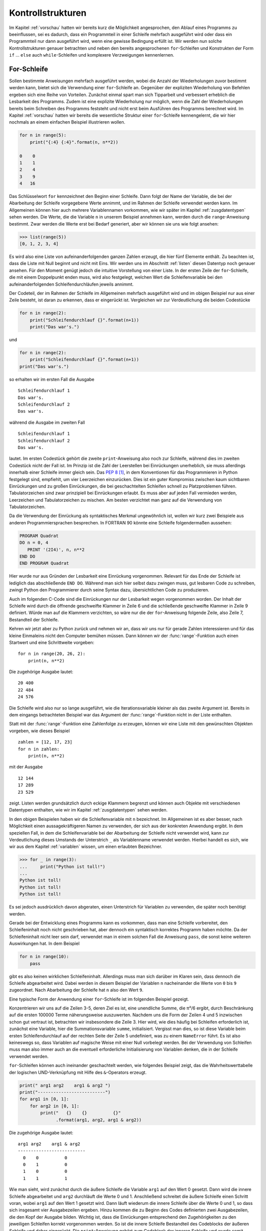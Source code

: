 ******************
Kontrollstrukturen
******************

Im Kapitel :ref:`vorschau` hatten wir bereits kurz die Möglichkeit
angesprochen, den Ablauf eines Programms zu beeinflussen, sei es dadurch, dass
ein Programmteil in einer Schleife mehrfach ausgeführt wird oder dass ein
Programmteil nur dann ausgeführt wird, wenn eine gewisse Bedingung erfüllt ist.
Wir werden nun solche Kontrollstrukturen genauer betrachten und neben den
bereits angesprochenen ``for``-Schleifen und Konstrukten der Form ``if`` …
``else`` auch ``while``-Schleifen und komplexere Verzweigungen kennenlernen.

.. _forloop:

============
For-Schleife
============

Sollen bestimmte Anweisungen mehrfach ausgeführt werden, wobei die Anzahl der
Wiederholungen zuvor bestimmt werden kann, bietet sich die Verwendung einer
``for``-Schleife an. Gegenüber der expliziten Wiederholung von Befehlen ergeben
sich eine Reihe von Vorteilen. Zunächst einmal spart man sich Tipparbeit und
verbessert erheblich die Lesbarkeit des Programms. Zudem ist eine explizite
Wiederholung nur möglich, wenn die Zahl der Wiederholungen bereits beim
Schreiben des Programms feststeht und nicht erst beim Ausführen des Programms
berechnet wird. Im Kapitel :ref:`vorschau` hatten wir bereits die wesentliche
Struktur einer ``for``-Schleife kennengelernt, die wir hier nochmals an einem
einfachen Beispiel illustrieren wollen.

.. code-block:: python

   for n in range(5):
       print("{:4} {:4}".format(n, n**2))

   0    0
   1    1
   2    4
   3    9
   4   16

Das Schlüsselwort ``for`` kennzeichnet den Beginn einer Schleife. Dann folgt
der Name der Variable, die bei der Abarbeitung der Schleife vorgegebene Werte
annimmt, und im Rahmen der Schleife verwendet werden kann. Im Allgemeinen
können hier auch mehrere Variablennamen vorkommen, wie wir später im Kapitel
:ref:`zusgdatentypen` sehen werden. Die Werte, die die Variable ``n`` in
unserem Beispiel annehmen kann, werden durch die ``range``-Anweisung bestimmt.
Zwar werden die Werte erst bei Bedarf generiert, aber wir können sie uns wie
folgt ansehen:

>>> list(range(5))
[0, 1, 2, 3, 4]

Es wird also eine Liste von aufeinanderfolgenden ganzen Zahlen erzeugt, die
hier fünf Elemente enthält. Zu beachten ist, dass die Liste mit Null beginnt
und nicht mit Eins.  Wir werden uns im Abschnitt :ref:`listen` diesen Datentyp
noch genauer ansehen. Für den Moment genügt jedoch die intuitive Vorstellung
von einer Liste. In der ersten Zeile der ``for``-Schleife, die mit einem
Doppelpunkt enden muss, wird also festgelegt, welchen Wert die
Schleifenvariable bei den aufeinanderfolgenden Schleifendurchläufen jeweils
annimmt.

Der Codeteil, der im Rahmen der Schleife im Allgemeinen mehrfach ausgeführt
wird und im obigen Beispiel nur aus einer Zeile besteht, ist daran zu erkennen,
dass er eingerückt ist. Vergleichen wir zur Verdeutlichung die beiden
Codestücke

.. code-block:: python

  for n in range(2):
      print("Schleifendurchlauf {}".format(n+1))
      print("Das war's.")

und 

.. code-block:: python

  for n in range(2):
      print("Schleifendurchlauf {}".format(n+1))
  print("Das war's.")

so erhalten wir im ersten Fall die Ausgabe ::

  Schleifendurchlauf 1
  Das war's.
  Schleifendurchlauf 2
  Das war's.

während die Ausgabe im zweiten Fall ::

  Schleifendurchlauf 1
  Schleifendurchlauf 2
  Das war's.

lautet. Im ersten Codestück gehört die zweite ``print``-Anweisung also noch zur
Schleife, während dies im zweiten Codestück nicht der Fall ist. Im Prinzip ist
die Zahl der Leerstellen bei Einrückungen unerheblich, sie muss allerdings
innerhalb einer Schleife immer gleich sein. Das :pep:`8` [#pep]_, in dem Konventionen
für das Programmieren in Python festgelegt sind, empfiehlt, um vier Leerzeichen
einzurücken. Dies ist ein guter Kompromiss zwischen kaum sichtbaren
Einrückungen und zu großen Einrückungen, die bei geschachtelten Schleifen
schnell zu Platzproblemen führen. Tabulatorzeichen sind zwar prinzipiell bei
Einrückungen erlaubt. Es muss aber auf jeden Fall vermieden werden, Leerzeichen
und Tabulatorzeichen zu mischen. Am besten verzichtet man ganz auf die
Verwendung von Tabulatorzeichen.

Da die Verwendung der Einrückung als syntaktisches Merkmal ungewöhnlich ist, 
wollen wir kurz zwei Beispiele aus anderen Programmiersprachen besprechen. In
FORTRAN 90 könnte eine Schleife folgendermaßen aussehen:

.. code-block:: fortran

  PROGRAM Quadrat
  DO n = 0, 4
     PRINT '(2I4)', n, n**2
  END DO
  END PROGRAM Quadrat

Hier wurde nur aus Gründen der Lesbarkeit eine Einrückung vorgenommen. Relevant
für das Ende der Schleife ist lediglich das abschließende ``END DO``. Während
man sich hier selbst dazu zwingen muss, gut lesbaren Code zu schreiben, zwingt
Python den Programmierer durch seine Syntax dazu, übersichtlichen Code zu
produzieren.

Auch im folgenden C-Code sind die Einrückungen nur der Lesbarkeit wegen
vorgenommen worden. Der Inhalt der Schleife wird durch die öffnende
geschweifte Klammer in Zeile 6 und die schließende geschweifte Klammer in Zeile
9 definiert. Würde man auf die Klammern verzichten, so wäre nur die der
``for``-Anweisung folgende Zeile, also Zeile 7, Bestandteil der Schleife.

.. code-block:: c
  :linenos:

  #include <stdio.h>
  
  main(){
     int i;
     int quadrat;
     for(i = 0; i < 5; i++){
           quadrat = i*i;
           printf("%4i %4i\n", i, quadrat);
     }
  }

Kehren wir jetzt aber zu Python zurück und nehmen wir an, dass wir uns nur für
gerade Zahlen interessieren und für das kleine Einmaleins nicht den Computer
bemühen müssen. Dann können wir der :func:`range`-Funktion auch einen Startwert
und eine Schrittweite vorgeben::

  for n in range(20, 26, 2):
      print(n, n**2)

Die zugehörige Ausgabe lautet::

  20 400
  22 484
  24 576

Die Schleife wird also nur so lange ausgeführt, wie die Iterationsvariable kleiner
als das zweite Argument ist. Bereits in dem eingangs betrachteten Beispiel war das
Argument der :func:`range`-Funktion nicht in der Liste enthalten. 

Statt mit der :func:`range`-Funktion eine Zahlenfolge zu erzeugen, können wir eine
Liste mit den gewünschten Objekten vorgeben, wie dieses Beispiel ::

  zahlen = [12, 17, 23]
  for n in zahlen:
      print(n, n**2)

mit der Ausgabe ::

  12 144
  17 289
  23 529

zeigt. Listen werden grundsätzlich durch eckige Klammern begrenzt und können auch
Objekte mit verschiedenen Datentypen enthalten, wie wir im Kapitel :ref:`zusgdatentypen`
sehen werden.

In den obigen Beispielen haben wir die Schleifenvariable mit ``n`` bezeichnet.
Im Allgemeinen ist es aber besser, nach Möglichkeit einen aussagekräftigeren
Namen zu verwenden, der sich aus der konkreten Anwendung ergibt. In dem
speziellen Fall, in dem die Schleifenvariable bei der Abarbeitung der Schleife
nicht verwendet wird, kann zur Verdeutlichung dieses Umstands der Unterstrich
``_`` als Variablenname verwendet werden. Hierbei handelt es sich, wie wir aus
dem Kapitel :ref:`variablen` wissen, um einen erlaubten Bezeichner.

>>> for _ in range(3):
...     print("Python ist toll!")
... 
Python ist toll!
Python ist toll!
Python ist toll!

Es sei jedoch ausdrücklich davon abgeraten, einen Unterstrich für Variablen zu
verwenden, die später noch benötigt werden.

Gerade bei der Entwicklung eines Programms kann es vorkommen, dass man eine
Schleife vorbereitet, den Schleifeninhalt noch nicht geschrieben hat, aber
dennoch ein syntaktisch korrektes Programm haben möchte.  Da der
Schleifeninhalt nicht leer sein darf, verwendet man in einem solchen Fall die
Anweisung ``pass``, die sonst keine weiteren Auswirkungen hat. In dem Beispiel

.. code-block:: python

   for n in range(10):
       pass

gibt es also keinen wirklichen Schleifeninhalt. Allerdings muss man sich
darüber im Klaren sein, dass dennoch die Schleife abgearbeitet wird. Dabei
werden in diesem Beispiel der Variablen ``n`` nacheinander die Werte von ``0``
bis ``9`` zugeordnet. Nach Abarbeitung der Schleife hat ``n`` also den Wert
``9``.

Eine typische Form der Anwendung einer ``for``-Schleife ist im folgenden Beispiel
gezeigt.
 
.. code-block:: python
  :linenos:

  from math import sqrt

  summe = 0
  for n in range(100000):
      summe = summe+1/(n+1)**2
  print(sqrt(6*summe))

Konzentrieren wir uns auf die Zeilen 3-5, deren Ziel es ist, eine unendliche
Summe, die π²/6 ergibt, durch Beschränkung auf die ersten 100000 Terme
näherungsweise auszuwerten. Nachdem uns die Form der Zeilen 4 und 5 inzwischen
schon gut vertraut ist, betrachten wir insbesondere die Zeile 3. Hier wird, wie
dies häufig bei Schleifen erforderlich ist, zunächst eine Variable, hier die
Summationsvariable ``summe``, initialisiert. Vergisst man dies, so ist diese
Variable beim ersten Schleifendurchlauf auf der rechten Seite der Zeile 5
undefiniert, was zu einem ``NameError`` führt. Es ist also keineswegs so, dass
Variablen auf magische Weise mit einer Null vorbelegt werden. Bei der
Verwendung von Schleifen muss man also immer auch an die eventuell
erforderliche Initialisierung von Variablen denken, die in der Schleife
verwendet werden.

``for``-Schleifen können auch ineinander geschachtelt werden, wie folgendes
Beispiel zeigt, das die Wahrheitswerttabelle der logischen UND-Verknüpfung
mit Hilfe des ``&``-Operators erzeugt.

.. code-block:: python

   print(" arg1 arg2    arg1 & arg2 ")
   print("--------------------------")
   for arg1 in [0, 1]:
       for arg2 in [0, 1]:
           print("   {}    {}          {}"
                 .format(arg1, arg2, arg1 & arg2))

Die zugehörige Ausgabe lautet::

    arg1 arg2    arg1 & arg2 
    --------------------------
      0    0          0
      0    1          0
      1    0          0
      1    1          1

Wie man sieht, wird zunächst durch die äußere Schleife die Variable ``arg1`` auf
den Wert 0 gesetzt. Dann wird die innere Schleife abgearbeitet und ``arg2``
durchläuft die Werte 0 und 1. Anschließend schreitet die äußere Schleife einen
Schritt voran, wobei ``arg1`` auf den Wert 1 gesetzt wird. Dann läuft wiederum
die innere Schleife über die Werte 0 und 1, so dass sich insgesamt vier Ausgabezeilen
ergeben. Hinzu kommen die zu Beginn des Codes definierten zwei Ausgabezeilen, die
den Kopf der Ausgabe bilden. Wichtig ist, dass die Einrückungen entsprechend den
Zugehörigkeiten zu den jeweiligen Schleifen korrekt vorgenommen werden. So ist
die innere Schleife Bestandteil des Codeblocks der äußeren Schleife und daher
eingerückt. Die ``print``-Anweisung gehört zum Codeblock der inneren Schleife und
wurde somit entsprechend weiter eingerückt. Die Einrückung in der letzten Zeile, einer
Fortsetzungszeile, ist dagegen willkürlich und vor allem so gewählt, dass die Lesbarkeit
möglichst gut ist.


==============
While-Schleife
==============

Nicht immer kennt man vorab die Zahl der benötigten Schleifendurchläufe,
sondern möchte die Beendigung einer Schleife von der Nichterfüllung einer
Bedingung abhängig machen. Dann ist eine ``while``-Schleife das Mittel der
Wahl. 

Als Beispiel betrachten wir eine physikalische Problemstellung. Beim schiefen
Wurf beginne eine Punktmasse ihre Bahn am Ort ``x=0``, ``y=0`` mit der
Anfangsgeschwindigkeit (``vx0``, ``vy0``). Die Bahn soll für Zeiten in Schritten
von ``dt`` so lange bestimmt werden wie die y-Koordinate nicht negativ ist. In
der Praxis wäre die Problemstellung wahrscheinlich so kompliziert, dass man die
newtonsche Bewegungsgleichung numerisch lösen müsste. In dem vorliegenden Fall 
kennen wir die Lösung analytisch und können sie im Programm verwenden. 

Die Berechnung der Bahnkurve könnte durch folgendes Programm geschehen:

.. code-block:: python
  :linenos:

  t = 0      # Startzeit
  dt = 0.01  # Zeitschritt
  g = 9.81   # Erdbeschleunigung in m/s²
  x0 = 0     # horizontale Ausgangsposition in m
  y0 = 0     # Anfangshöhe in m
  vx0 = 2    # Anfangsgeschwindigkeit in x-Richtung in m/s
  vy0 = 1    # Anfangsgeschwindigkeit in y-Richtung in m/s
  
  x = x0
  y = y0
  print(" t      x      y")
  print("----------------------")
  while y >= 0:
      print("{:4.2f}   {:4.2f}   {:8.6f}".format(t, x, y))
      t = t + dt
      x = x0 + vx0*t
      y = y0 + vy0*t - 0.5*g*t**2

In den Zeilen 1-7 wird zunächst eine Reihe von Parametern festgelegt. Hierzu
gehören die Größen, die auch in einer physikalischen Problemstellung benötigt
werden, nämlich Ort (``x0``, ``y0``) und Geschwindigkeit (``vx0``, ``vy0``) zum
Anfangszeitpunkt. Außerdem benötigen wir den Wert der Erdbeschleunigung ``g``.
Der Anfangszeitpunkt bestimmt den anfänglichen Wert der Zeitvariable ``t``. 

Da uns das Programm die Bahn nicht für eine kontinuierlich verlaufende Zeit 
liefern kann, müssen wir eine diskrete Zeit einführen. Hierfür legen wir den
Abstand ``dt`` zwischen aufeinanderfolgenden Zeitpunkten fest.

In den Zeilen 9 und 10 wird der Ort zur Anfangszeit mit den Anfangsbedingungen
belegt. Damit ist auch beim ersten Test der ``while``-Bedingung die Variable ``y``
definiert. Zudem benötigen wir diese Werte für die Ausgabe in Zeile 14.
Die ``print``-Anweisungen in den Zeilen 11 und 12 dienen dazu, die Ausgabe
selbsterklärend zu machen. 

Der uns hier eigentlich interessierende Programmteil beginnt in Zeile 13 mit
der ``while``-Anweisung. Da wir uns mit der Berechnung der Wurfparabel für 
nicht negative Höhen begnügen wollen, lautet die zu erfüllende Bedingung 
``y>=0``. In Zeile 14 wird der aktuelle Bahnpunkt, für den ja überprüft wurde,
dass der Wert der Variable ``y`` nicht negativ ist, ausgegeben. In Zeile 15
wird die Zeit um den vorgegebenen Zeitschritt erhöht und in den Zeilen 16 und
17 der zugehörige Bahnpunkt bestimmt.

|frage| Wie würde sich die Ausgabe verändern, wenn man die Zeilen 14 und 15 hinter
die Zeile 17 verschiebt, also zunächst den Bahnpunkt berechnet und ausgibt und
anschließend die Zeit inkrementiert?

In den Zeilen 1-7 fällt noch auf, dass nach den Anweisungen ein „Gartenzaun“
(#) und eine Erläuterung folgt. In Python wird das Zeichen # als
Kommentarzeichen interpretiert, so dass der gesamte Text nach diesem Zeichen
ignoriert wird. Welches Zeichen als Kommentarzeichen dient, hängt von der
Programmiersprache ab. In C++ beispielsweise wird diese Funktion von zwei
Zeichen, nämlich //, übernommen.  Kommentare sind eine Möglichkeit um
sicherzustellen, dass die Funktionsweise eines Programms auch nach längerer
Zeit leicht verstanden werden kann. :pep:`8` gibt Hinweise zur Verwendung und
Formatierung von Kommentaren. Es lohnt sich, einen Blick hineinzuwerfen, auch
wenn man nicht alle Regeln immer zwingend befolgen muss. [#hobgoblin]_ Zum
Beispiel sind unsere Kommentare auf deutsch geschrieben, was natürlich nur
sinnvoll ist, wenn alle potentiellen Leser des Programms die deutsche Sprache
beherrschen. Auch die Verwendung von Umlauten ist nicht immer empfehlenswert.
In jedem Fall sollte aber der folgende Hinweis aus dem :pep:`8` beherzigt werden:

  “Comments that contradict the code are worse than no comments.  Always make
  a priority of keeping the comments up-to-date when the code changes!”

Andernfalls besteht die Gefahr, den Leser des Kommentars, also unter Umständen
sich selbst, auf eine falsche Fährte zu setzen.

Als Anmerkung sei noch erwähnt, dass andere Sprachen eventuell ein 
``do...while``-Konstrukt (z.B. C) oder ein ``repeat...until``-Konstrukt
(z.B. Pascal) zur Verfügung stellen. Dort erfolgt der Abbruchtest nicht zu
Beginn, sondern am Ende. Daher wird der Code auf jeden Fall einmal durchlaufen.

Ein Beispiel hierfür könnte in C folgendermaßen aussehen:

.. code-block:: c
  :linenos:

  #include <stdio.h>

  main(){
     int i=-1;
     do {printf("%4i %4i\n", i, i*i);
         i = i-1;
     } while (i>0);
  }

In Zeile 4 wird die Variable ``i`` mit ``-1`` initialisiert. Da der Test auf Positivität
von ``i`` erst am Ende der Schleife erfolgt, wird die Schleife einmal durchlaufen und
somit eine Zeile mit dem Inhalt ``-1  1`` ausgegeben. In Pascal würde man das Gleiche
mit diesem Code erhalten:

.. code-block:: pascal

  program Quadrat;
  var
    i: integer;
  begin
    i := -1;

    repeat
      writeln(i, '   ', i*i);
      i := i-1;
    until i <= 0;

  end.

Abschließend sei betont, dass der Programmierer bei der Verwendung von 
``while``-Schleifen und ähnlichen Konstrukten selbst dafür verantwortlich
ist sicherzustellen, dass die Schleife irgendwann beendet wird. 
Andernfalls liegt eine Endlosschleife vor und das Programm muss von außen
abgebrochen werden. Dieses Szenario kann allerdings gezielt bei Programmen
eingesetzt werden, die durch äußere Ereignisse wie Tastendrucke oder Mausbewegungen
gesteuert werden. In diesem Fall durchläuft das Programm eine Endlosschleife,
um bei Bedarf auf äußere Ereignisse adäquat zu reagieren. Aber auch in diesem
Fall ist darauf zu achten, dass es eine Möglichkeit gibt, das Programm kontrolliert,
beispielsweise durch Drücken der Taste ``q``, zu beenden. Im Python-Code verwendet
man dann den ``break``-Befehl, um die Ausführung des Programmcodes außerhalb der
Schleife fortzusetzen.

.. _ifelse:

=============
Verzweigungen
=============

Eine andere Art von Kontrollstrukturen, bei denen es nicht um die mehrfache
Ausführung von Code geht, sind Verzweigungen. Dabei wird ein Code nur dann
ausgeführt, wenn eine vorgegebene Bedingung erfüllt ist. Im einfachsten Fall
geschieht dies mit der ``if``-Anweisung wie folgendes Beispiel zeigt:

>>> x = 5
>>> if x != 0:
...     print("Der Kehrwert von {} ist {}.".format(x, 1./x))
...
Der Kehrwert von 5 ist 0.2.
>>> x = 0
>>> if x != 0:
...     print("Der Kehrwert von {} ist {}.".format(x, 1./x))
...

Im ersten Fall wird der Code des ``if``-Blocks ausgeführt, im zweiten Fall
dagegen nicht. Wie schon bei den ``for``- und ``while``-Konstrukten ist der
Umfang des Codeblocks, der nur bedingt ausgeführt wird, durch die Einrückung
bestimmt, kann also auch mehr als eine Zeile umfassen. Ist der Code nur eine 
Zeile lang, darf er auch direkt hinter der ``if``-Anweisung stehen.

>>> x = -5
>>> if x < 0: x = -x
...
>>> print("Diese Zahl ist bestimmt nicht negativ:", x)
Diese Zahl ist bestimmt nicht negativ: 5

Die ``print``-Anweisung wird in diesem Fall immer ausgeführt.

In diesen Beispielen ist die Bedeutung der verwendeten Bedingung ziemlich 
offensichtlich. Gelegentlich können aber auch kompliziertere Bedingungen 
auftreten, deren Bedeutung sich nicht ohne Weiteres erschließt. Dann kann es
sinnvoll sein, eine Variable für den entsprechenden Wahrheitswert nach
folgendem Muster einzuführen:

.. code-block:: python
   :linenos:

   x = -5
   zahl_ist_negativ = x<0
   if zahl_ist_negativ:
       x = -x

In Zeile 2 dokumentiert die Bezeichnung der Wahrheitswertvariable die Bedeutung
des logischen Ausdrucks auf der rechten Seite.

Häufig möchte man abhängig von einer Bedingung eine von zwei Alternativen
ausführen lassen. Hierfür verwendet man das ``if`` … ``else`` …-Konstrukt:

>>> x = 0
>>> if x != 0:
...     print("Der Kehrwert von {} ist {}.".format(x, 1/x))
... else:
...     print("Ich weiß nicht wie man durch Null dividiert.")
...
Ich weiß nicht wie man durch Null dividiert.

Verzweigungen lassen sich auch schachteln. 

.. code-block:: python
  :linenos:

  if x < 0:
      print("x ist negativ.")
  else:
      if x == 0:
          print("x ist gleich Null.")
      else:
          print("x ist positiv.")

Wie die Einrückung zeigt, stellen die Zeilen 4-7 den Codeblock der ersten
``else``-Anweisung dar. Da solche Konstruktionen häufig vorkommen, stellt
Python hier eine ``elif``-Anweisung zur Verfügung, mit der sich der Code
folgendermaßen schreiben lässt:

.. code-block:: python
  :linenos:

   if x < 0:
       print("x ist negativ.")
   elif x == 0:
       print("x ist gleich Null.")
   else:
       print("x ist positiv.")

Um die Programmlaufzeit zu optimieren, sollten die Abfragen so formuliert
werden, dass in der Mehrheit der Fälle bereits die erste Bedingung erfüllt 
ist. Muss man davon ausgehen, dass die Variable ``x`` in den meisten Fällen
positiv ist, so wäre es sinnvoll, den obigen Code umzuformulieren.

Man kann sich durchaus mehrere Schachtelungsebenen vorstellen, die mit
entsprechend vielen ``elif``-Anweisungen realisiert werden. Einige
Programmiersprachen stellen hierfür eine so genannte ``case``-Anweisung zur
Verfügung. In Python gibt es eine solche Anweisung allerdings nicht.  Mit Hilfe
des Datentyps ``dictionary``, den wir im Abschnitt :ref:`dictionaries` noch
kennenlernen werden, lässt sich aber ein effizienter Ersatz schaffen, der eine
lange Hierarchie von Abfragen vermeidet.

In Verzweigungen wie im obigen Beispiel, vor allem aber, wenn man mehrere
``elif``-Blöcke vorliegen hat, sollte man beachten, dass nach der Abarbeitung
eines Blockes an das Ende der gesamten ``if``-Konstruktion gesprungen wird.
Dies gilt auch dann, wenn eine später folgende Bedingung erfüllt ist, wie das
folgende Beispiel illustriert.

.. code-block:: python

   x = 2
   if x < 0:
       print("x ist negativ.")
   elif x == 2:
       print("x ist gleich 2.")
   elif x > 0:
       print("x ist größer als Null.")

Hier ist die zweite Bedingung erfüllt, so dass der Text »\ ``x ist gleich 2.``\ «
ausgegeben wird. Im weiteren Programmablauf wird die dritte Bedingung in diesem Fall
überhaupt nicht ausgewertet.
  

.. _tryexcept:

======================
Abfangen von Ausnahmen
======================

In einem der Beispiele des vorigen Abschnitts haben wir sichergestellt, dass
die Variable ungleich Null ist, bevor wir den Kehrwert gebildet haben [#lbyl]_.
In Python verwendet man gerne eine Alternative, die davon ausgeht, dass es
leichter ist, um Verzeihung zu bitten also um Erlaubnis [#eafp]_.  Im Abschnitt
:ref:`float` hatten wir bereits gesehen, dass bei einer Division durch Null
eine ``ZeroDivisionError``-Ausnahme (engl. *Exception*) geworfen wird. Diese
Ausnahme kann folgendermaßen abgefangen werden:

.. code-block:: python
  :linenos:

  from math import sin
  x = 0
  try:
      y = sin(x)/x
  except ZeroDivisionError:
      y = 1.
  print(y)

Als Ausgabe ergibt sich ``1.0``. Zunächst wird versucht, den Codeblock nach der
``try``-Anweisung, also hier den Code in Zeile 4, auszuführen. Wird dabei eine
``ZeroDivisionError``-Ausnahme geworfen, so wird der Programmablauf im
Codeblock der ``except``-Anweisung, also in Zeile 6, fortgesetzt. Dies gilt
jedoch nur für die in der ``except``-Anweisung angegebene(n) Ausnahme(n).  Wäre
z.B. die Variable ``x`` vom Typ *String*, so würde das Programm mit einer
``TypeError``-Ausnahme abbrechen. Gibt man nach der ``except``-Anweisung keine
Ausnahme(n) an, so wird der Programmablauf beim Auftreten einer Ausnahme
unabhängig von deren Typ in Zeile 6 fortgesetzt. Auch wenn ein solches Vorgehen
zunächst als sehr bequem erscheint, ist es aus mehreren Gründen nicht ratsam.
Zum einen würde die Behandlung beispielsweise einer ``TypeError``-Ausnahme
durch den Code in Zeile 6 nicht korrekt sein und somit sehr wahrscheinlich zu
einem fehlerhaften Ergebnis führen. Zum anderen tritt der fehlerhafte Typ der
Variable ``x``, der seinen Ursprung wohl in einem Programmierfehler hat, nicht
mehr in Erscheinung, so dass der Programmierfehler möglicherweise unentdeckt 
bliebe.

|weiterfuehrend| Das ``try…except…``-Konstrukt erlaubt auch noch einen
``finally…``-Block, der unabhängig vom Auftreten einer Ausnahme ausgeführt
wird. Dies ist zum Beispiel wichtig, wenn Dateizugriffe erfolgen und die Datei
am Ende auf jeden Fall geschlossen werden muss.

.. |frage| image:: images/symbols/question.*
           :height: 1em
.. |achtung| image:: images/symbols/attention.*
           :height: 1em
.. |weiterfuehrend| image:: images/symbols/weiterfuehrend.*
           :height: 1em

.. [#pep] PEP steht für »Python Enhancement Proposal«.
.. [#hobgoblin] Siehe hierzu den Abschnitt *A Foolish Consistency is the 
        Hobgoblin of Little Minds* des :pep:`8`. Nebenbemerkung: Dieser Titel
        spielt auf ein `Zitat von Ralph Waldo Emerson <http://en.wikiquote.org/wiki/Ralph_Waldo_Emerson>`_ an.

.. [#lbyl] Diese Strategie wird gelegentlich mit dem Akronym LBYL = “look before
   you leap” belegt.

.. [#eafp] Das Gegenteil zu LBYL ist EAFP = “easier to ask forgiveness than 
   permission”.
